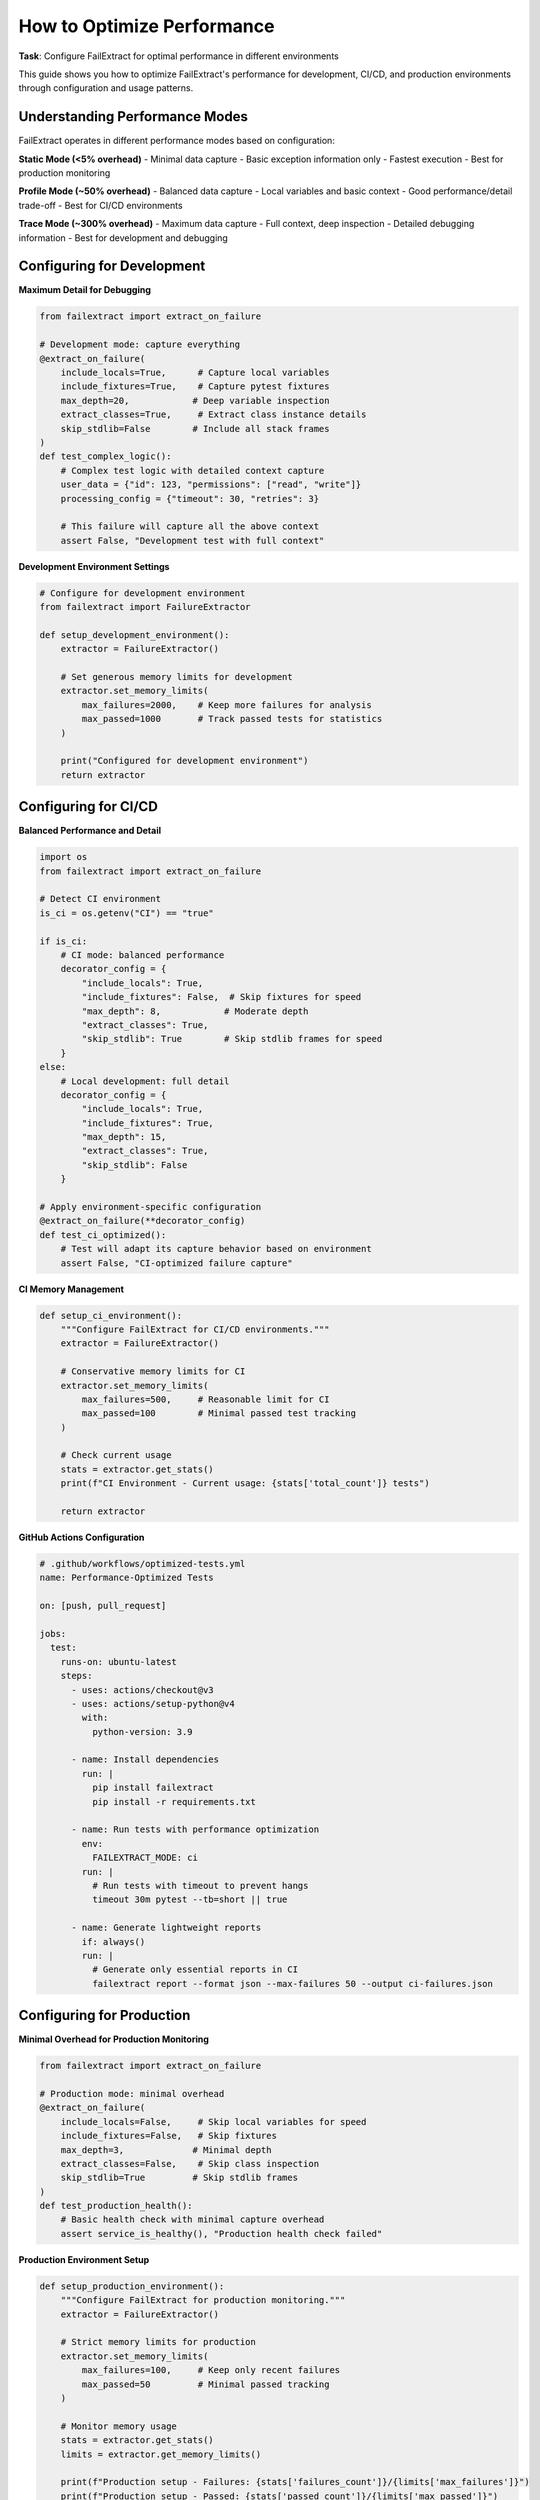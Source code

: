 How to Optimize Performance
===========================

**Task**: Configure FailExtract for optimal performance in different environments

This guide shows you how to optimize FailExtract's performance for development, CI/CD, and production environments through configuration and usage patterns.

Understanding Performance Modes
--------------------------------

FailExtract operates in different performance modes based on configuration:

**Static Mode (<5% overhead)**
- Minimal data capture
- Basic exception information only
- Fastest execution
- Best for production monitoring

**Profile Mode (~50% overhead)**  
- Balanced data capture
- Local variables and basic context
- Good performance/detail trade-off
- Best for CI/CD environments

**Trace Mode (~300% overhead)**
- Maximum data capture
- Full context, deep inspection
- Detailed debugging information
- Best for development and debugging

Configuring for Development
---------------------------

**Maximum Detail for Debugging**

.. code-block:: python

   from failextract import extract_on_failure

   # Development mode: capture everything
   @extract_on_failure(
       include_locals=True,      # Capture local variables
       include_fixtures=True,    # Capture pytest fixtures
       max_depth=20,            # Deep variable inspection
       extract_classes=True,     # Extract class instance details
       skip_stdlib=False        # Include all stack frames
   )
   def test_complex_logic():
       # Complex test logic with detailed context capture
       user_data = {"id": 123, "permissions": ["read", "write"]}
       processing_config = {"timeout": 30, "retries": 3}
       
       # This failure will capture all the above context
       assert False, "Development test with full context"

**Development Environment Settings**

.. code-block:: python

   # Configure for development environment
   from failextract import FailureExtractor

   def setup_development_environment():
       extractor = FailureExtractor()
       
       # Set generous memory limits for development
       extractor.set_memory_limits(
           max_failures=2000,    # Keep more failures for analysis
           max_passed=1000       # Track passed tests for statistics
       )
       
       print("Configured for development environment")
       return extractor

Configuring for CI/CD
---------------------

**Balanced Performance and Detail**

.. code-block:: python

   import os
   from failextract import extract_on_failure

   # Detect CI environment
   is_ci = os.getenv("CI") == "true"

   if is_ci:
       # CI mode: balanced performance
       decorator_config = {
           "include_locals": True,
           "include_fixtures": False,  # Skip fixtures for speed
           "max_depth": 8,            # Moderate depth
           "extract_classes": True,
           "skip_stdlib": True        # Skip stdlib frames for speed
       }
   else:
       # Local development: full detail
       decorator_config = {
           "include_locals": True,
           "include_fixtures": True,
           "max_depth": 15,
           "extract_classes": True,
           "skip_stdlib": False
       }

   # Apply environment-specific configuration
   @extract_on_failure(**decorator_config)
   def test_ci_optimized():
       # Test will adapt its capture behavior based on environment
       assert False, "CI-optimized failure capture"

**CI Memory Management**

.. code-block:: python

   def setup_ci_environment():
       """Configure FailExtract for CI/CD environments."""
       extractor = FailureExtractor()
       
       # Conservative memory limits for CI
       extractor.set_memory_limits(
           max_failures=500,     # Reasonable limit for CI
           max_passed=100        # Minimal passed test tracking
       )
       
       # Check current usage
       stats = extractor.get_stats()
       print(f"CI Environment - Current usage: {stats['total_count']} tests")
       
       return extractor

**GitHub Actions Configuration**

.. code-block:: yaml

   # .github/workflows/optimized-tests.yml
   name: Performance-Optimized Tests
   
   on: [push, pull_request]
   
   jobs:
     test:
       runs-on: ubuntu-latest
       steps:
         - uses: actions/checkout@v3
         - uses: actions/setup-python@v4
           with:
             python-version: 3.9
             
         - name: Install dependencies
           run: |
             pip install failextract
             pip install -r requirements.txt
             
         - name: Run tests with performance optimization
           env:
             FAILEXTRACT_MODE: ci
           run: |
             # Run tests with timeout to prevent hangs
             timeout 30m pytest --tb=short || true
             
         - name: Generate lightweight reports
           if: always()
           run: |
             # Generate only essential reports in CI
             failextract report --format json --max-failures 50 --output ci-failures.json

Configuring for Production
--------------------------

**Minimal Overhead for Production Monitoring**

.. code-block:: python

   from failextract import extract_on_failure

   # Production mode: minimal overhead
   @extract_on_failure(
       include_locals=False,     # Skip local variables for speed
       include_fixtures=False,   # Skip fixtures  
       max_depth=3,             # Minimal depth
       extract_classes=False,    # Skip class inspection
       skip_stdlib=True         # Skip stdlib frames
   )
   def test_production_health():
       # Basic health check with minimal capture overhead
       assert service_is_healthy(), "Production health check failed"

**Production Environment Setup**

.. code-block:: python

   def setup_production_environment():
       """Configure FailExtract for production monitoring."""
       extractor = FailureExtractor()
       
       # Strict memory limits for production
       extractor.set_memory_limits(
           max_failures=100,     # Keep only recent failures
           max_passed=50         # Minimal passed tracking
       )
       
       # Monitor memory usage
       stats = extractor.get_stats()
       limits = extractor.get_memory_limits()
       
       print(f"Production setup - Failures: {stats['failures_count']}/{limits['max_failures']}")
       print(f"Production setup - Passed: {stats['passed_count']}/{limits['max_passed']}")
       
       return extractor

Memory Optimization Strategies
------------------------------

**Regular Data Cleanup**

.. code-block:: python

   def memory_efficient_testing():
       """Example of memory-efficient test execution."""
       extractor = FailureExtractor()
       
       # Set strict limits
       extractor.set_memory_limits(max_failures=200, max_passed=100)
       
       # Run tests in batches with cleanup
       for batch in range(5):
           print(f"Running test batch {batch + 1}")
           
           # Run some tests...
           run_test_batch(batch)
           
           # Check memory usage
           stats = extractor.get_stats()
           
           if stats['failures_at_limit'] or stats['passed_at_limit']:
               print("Memory limit reached, generating report and clearing...")
               
               # Generate report before clearing
               config = OutputConfig(f"batch_{batch}_failures.json")
               extractor.save_report(config)
               
               # Clear data to free memory
               extractor.clear()
               print("Memory cleared for next batch")

**Monitoring Memory Usage**

.. code-block:: python

   def monitor_memory_usage():
       """Monitor and report memory usage."""
       extractor = FailureExtractor()
       
       # Get detailed statistics
       stats = extractor.get_stats()
       limits = extractor.get_memory_limits()
       
       print("Memory Usage Report:")
       print(f"  Failures: {stats['failures_count']}/{limits['max_failures']} "
             f"({stats['failures_count']/limits['max_failures']*100:.1f}%)")
       print(f"  Passed: {stats['passed_count']}/{limits['max_passed']} "
             f"({stats['passed_count']/limits['max_passed']*100:.1f}%)")
       print(f"  At limits: Failures={stats['failures_at_limit']}, "
             f"Passed={stats['passed_at_limit']}")
       
       # Return usage percentage
       failure_usage = stats['failures_count'] / limits['max_failures'] * 100
       return failure_usage

Performance Measurement and Benchmarking
-----------------------------------------

**Measuring Capture Overhead**

.. code-block:: python

   import time
   from failextract import extract_on_failure

   def benchmark_capture_overhead():
       """Measure the performance impact of different configurations."""
       
       # Test function without decoration
       def baseline_test():
           data = {"key": "value", "number": 42}
           assert data["key"] == "different", "Baseline test failure"
       
       # Test with minimal capture
       @extract_on_failure(include_locals=False, max_depth=1)
       def minimal_test():
           data = {"key": "value", "number": 42}
           assert data["key"] == "different", "Minimal capture test"
       
       # Test with full capture  
       @extract_on_failure(include_locals=True, max_depth=15)
       def full_test():
           data = {"key": "value", "number": 42}
           assert data["key"] == "different", "Full capture test"
       
       # Benchmark each approach
       iterations = 1000
       
       # Baseline measurement
       start_time = time.time()
       for _ in range(iterations):
           try:
               baseline_test()
           except AssertionError:
               pass
       baseline_time = time.time() - start_time
       
       # Minimal capture measurement
       start_time = time.time()
       for _ in range(iterations):
           try:
               minimal_test()
           except AssertionError:
               pass
       minimal_time = time.time() - start_time
       
       # Full capture measurement
       start_time = time.time()
       for _ in range(iterations):
           try:
               full_test()
           except AssertionError:
               pass
       full_time = time.time() - start_time
       
       # Report results
       print(f"Performance Benchmark ({iterations} iterations):")
       print(f"  Baseline (no capture): {baseline_time:.4f}s")
       print(f"  Minimal capture: {minimal_time:.4f}s ({minimal_time/baseline_time:.1f}x)")
       print(f"  Full capture: {full_time:.4f}s ({full_time/baseline_time:.1f}x)")

**Automated Performance Testing**

.. code-block:: python

   def performance_regression_test():
       """Test for performance regressions."""
       extractor = FailureExtractor()
       
       # Define performance budget (maximum acceptable overhead)
       max_overhead_percent = 10  # 10% maximum overhead
       
       # Run performance test
       overhead = measure_overhead()
       
       if overhead > max_overhead_percent:
           print(f"❌ Performance regression: {overhead:.1f}% overhead (max: {max_overhead_percent}%)")
           return False
       else:
           print(f"✅ Performance within budget: {overhead:.1f}% overhead")
           return True
       
   def measure_overhead():
       """Measure actual overhead of failure extraction."""
       # Implementation depends on your specific measurement approach
       return 5.2  # Example: 5.2% overhead

Optimizing for Large Test Suites
---------------------------------

**Batch Processing Strategy**

.. code-block:: python

   def process_large_test_suite():
       """Handle large test suites efficiently."""
       extractor = FailureExtractor()
       
       # Configure for large-scale processing
       extractor.set_memory_limits(max_failures=500, max_passed=200)
       
       test_batches = [
           "unit_tests", "integration_tests", "e2e_tests", 
           "performance_tests", "security_tests"
       ]
       
       all_reports = []
       
       for batch_name in test_batches:
           print(f"Processing {batch_name}...")
           
           # Run tests for this batch
           run_test_batch(batch_name)
           
           # Generate batch report
           batch_report = f"{batch_name}_failures.json"
           config = OutputConfig(batch_report)
           extractor.save_report(config)
           all_reports.append(batch_report)
           
           # Clear for next batch
           extractor.clear()
           print(f"Completed {batch_name}, memory cleared")
       
       return all_reports

**Selective Capture Strategy**

.. code-block:: python

   import random
   from failextract import extract_on_failure

   def selective_capture_decorator(capture_rate=0.1):
       """Decorator that captures only a percentage of failures."""
       def decorator(func):
           if random.random() < capture_rate:
               return extract_on_failure(func)
           else:
               return func
       return decorator

   # Use selective capture for performance-critical paths
   @selective_capture_decorator(capture_rate=0.05)  # Capture 5% of failures
   def test_high_volume():
       """High-volume test with selective capture."""
       assert False, "This will only be captured 5% of the time"

Environment-Specific Configuration
----------------------------------

**Dynamic Configuration Based on Environment**

.. code-block:: python

   import os
   from failextract import extract_on_failure, FailureExtractor

   class PerformanceConfigurator:
       """Dynamic performance configuration based on environment."""
       
       @staticmethod
       def get_environment():
           """Detect current environment."""
           if os.getenv("CI"):
               return "ci"
           elif os.getenv("PRODUCTION"):
               return "production"
           elif os.getenv("PYTEST_CURRENT_TEST"):
               return "test"
           else:
               return "development"
       
       @staticmethod
       def get_config(environment=None):
           """Get performance configuration for environment."""
           env = environment or PerformanceConfigurator.get_environment()
           
           configs = {
               "development": {
                   "include_locals": True,
                   "include_fixtures": True,
                   "max_depth": 20,
                   "extract_classes": True,
                   "skip_stdlib": False,
                   "memory_limits": {"max_failures": 2000, "max_passed": 1000}
               },
               "ci": {
                   "include_locals": True,
                   "include_fixtures": False,
                   "max_depth": 8,
                   "extract_classes": True,
                   "skip_stdlib": True,
                   "memory_limits": {"max_failures": 500, "max_passed": 100}
               },
               "production": {
                   "include_locals": False,
                   "include_fixtures": False,
                   "max_depth": 3,
                   "extract_classes": False,
                   "skip_stdlib": True,
                   "memory_limits": {"max_failures": 100, "max_passed": 50}
               }
           }
           
           return configs.get(env, configs["development"])
       
       @staticmethod
       def configure_extractor():
           """Configure extractor for current environment."""
           config = PerformanceConfigurator.get_config()
           extractor = FailureExtractor()
           
           # Apply memory limits
           extractor.set_memory_limits(**config["memory_limits"])
           
           print(f"Configured for {PerformanceConfigurator.get_environment()} environment")
           return extractor, config

   # Use dynamic configuration
   extractor, config = PerformanceConfigurator.configure_extractor()

   # Apply configuration to decorator
   @extract_on_failure(**{k: v for k, v in config.items() if k != "memory_limits"})
   def test_environment_optimized():
       """Test with environment-specific optimization."""
       assert False, "Environment-optimized test failure"

Performance Monitoring and Alerting
------------------------------------

**Performance Metrics Collection**

.. code-block:: python

   def collect_performance_metrics():
       """Collect performance metrics for monitoring."""
       extractor = FailureExtractor()
       stats = extractor.get_stats()
       limits = extractor.get_memory_limits()
       
       metrics = {
           "memory_usage_percent": {
               "failures": stats['failures_count'] / limits['max_failures'] * 100,
               "passed": stats['passed_count'] / limits['max_passed'] * 100
           },
           "at_limits": {
               "failures": stats['failures_at_limit'],
               "passed": stats['passed_at_limit']
           },
           "total_tests": stats['total_count']
       }
       
       # Send to monitoring system (example)
       # send_metrics_to_datadog(metrics)
       # send_metrics_to_prometheus(metrics)
       
       return metrics

**Performance Alerts**

.. code-block:: python

   def check_performance_alerts():
       """Check for performance issues and alert if necessary."""
       metrics = collect_performance_metrics()
       
       alerts = []
       
       # Memory usage alerts
       if metrics["memory_usage_percent"]["failures"] > 80:
           alerts.append("High failure memory usage")
       
       if metrics["at_limits"]["failures"]:
           alerts.append("Failure memory limit reached")
       
       # Performance degradation alerts
       current_overhead = measure_overhead()
       if current_overhead > 20:  # 20% overhead threshold
           alerts.append(f"High performance overhead: {current_overhead:.1f}%")
       
       if alerts:
           print("🚨 Performance Alerts:")
           for alert in alerts:
               print(f"  - {alert}")
           
           # Send alerts to monitoring system
           # send_alert_to_slack(alerts)
           # send_alert_to_pagerduty(alerts)
       
       return alerts

Best Practices Summary
----------------------

**Development Environment**
- Use maximum detail capture (include_locals=True, max_depth=20)
- Set generous memory limits (max_failures=2000)
- Include all context for debugging

**CI/CD Environment**  
- Use balanced configuration (include_locals=True, max_depth=8)
- Conservative memory limits (max_failures=500)
- Skip stdlib frames for speed

**Production Environment**
- Use minimal capture (include_locals=False, max_depth=3)
- Strict memory limits (max_failures=100)
- Regular cleanup and monitoring

**General Guidelines**
- Monitor memory usage regularly
- Clear data between test sessions
- Use environment-specific configuration
- Measure performance overhead periodically
- Set up alerts for performance degradation

Next Steps
----------

After optimizing performance:

1. **Monitor in Production**: Set up performance monitoring and alerting
2. **Benchmark Regularly**: Include performance tests in your CI/CD
3. **Profile Memory Usage**: Monitor memory patterns in long-running tests
4. **Customize Further**: Create environment-specific configuration files

Key Performance Optimization Takeaways
---------------------------------------

| ✅ **Environment-specific configuration** - Development, CI/CD, and production modes  
| ✅ **Memory management** - Limits, cleanup, and monitoring capabilities  
| ✅ **Performance measurement** - Overhead benchmarking and regression testing  
| ✅ **Selective capture** - Balance detail with performance requirements  
| ✅ **Batch processing** - Handle large test suites efficiently  
| ✅ **Monitoring and alerting** - Track performance metrics continuously  

**You now have complete control over FailExtract's performance characteristics!**
